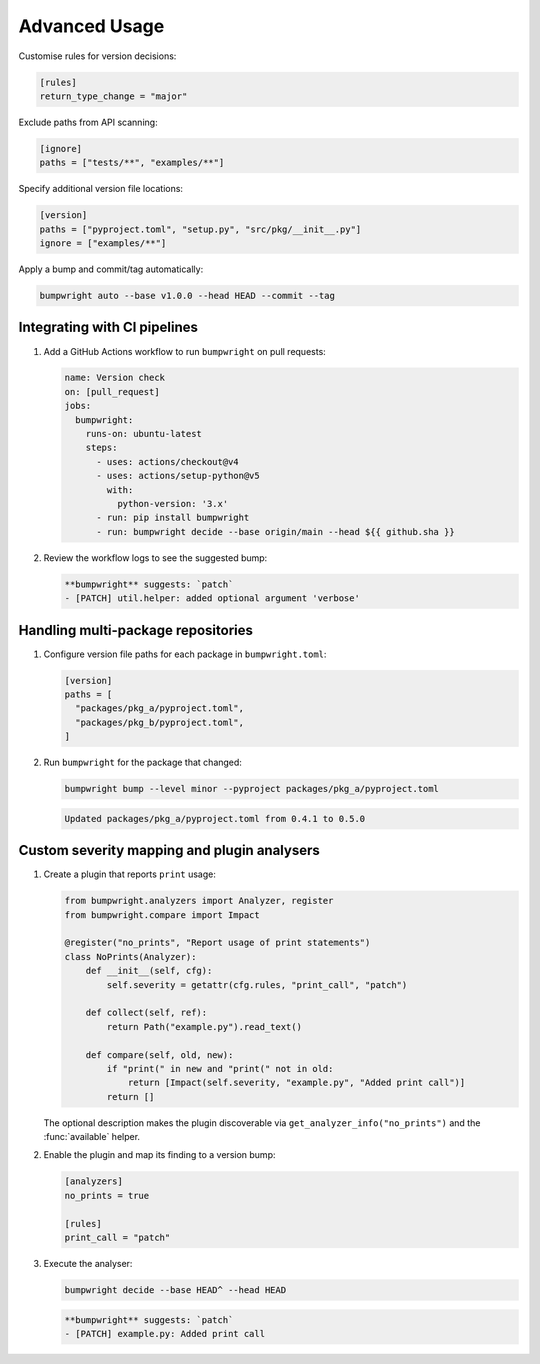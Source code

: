 Advanced Usage
==============

Customise rules for version decisions:

.. code-block:: toml

   [rules]
   return_type_change = "major"

Exclude paths from API scanning:

.. code-block:: toml

   [ignore]
   paths = ["tests/**", "examples/**"]

Specify additional version file locations:

.. code-block:: toml

   [version]
   paths = ["pyproject.toml", "setup.py", "src/pkg/__init__.py"]
   ignore = ["examples/**"]

Apply a bump and commit/tag automatically:

.. code-block:: console

   bumpwright auto --base v1.0.0 --head HEAD --commit --tag

Integrating with CI pipelines
-----------------------------

1. Add a GitHub Actions workflow to run ``bumpwright`` on pull requests:

   .. code-block:: yaml

      name: Version check
      on: [pull_request]
      jobs:
        bumpwright:
          runs-on: ubuntu-latest
          steps:
            - uses: actions/checkout@v4
            - uses: actions/setup-python@v5
              with:
                python-version: '3.x'
            - run: pip install bumpwright
            - run: bumpwright decide --base origin/main --head ${{ github.sha }}

2. Review the workflow logs to see the suggested bump:

   .. code-block:: text

      **bumpwright** suggests: `patch`
      - [PATCH] util.helper: added optional argument 'verbose'

Handling multi-package repositories
-----------------------------------

1. Configure version file paths for each package in ``bumpwright.toml``:

   .. code-block:: toml

      [version]
      paths = [
        "packages/pkg_a/pyproject.toml",
        "packages/pkg_b/pyproject.toml",
      ]

2. Run ``bumpwright`` for the package that changed:

   .. code-block:: console

      bumpwright bump --level minor --pyproject packages/pkg_a/pyproject.toml

   .. code-block:: text

      Updated packages/pkg_a/pyproject.toml from 0.4.1 to 0.5.0

Custom severity mapping and plugin analysers
--------------------------------------------

1. Create a plugin that reports ``print`` usage:

   .. code-block:: python

      from bumpwright.analyzers import Analyzer, register
      from bumpwright.compare import Impact

      @register("no_prints", "Report usage of print statements")
      class NoPrints(Analyzer):
          def __init__(self, cfg):
              self.severity = getattr(cfg.rules, "print_call", "patch")

          def collect(self, ref):
              return Path("example.py").read_text()

          def compare(self, old, new):
              if "print(" in new and "print(" not in old:
                  return [Impact(self.severity, "example.py", "Added print call")]
              return []

   The optional description makes the plugin discoverable via
   ``get_analyzer_info("no_prints")`` and the :func:`available` helper.

2. Enable the plugin and map its finding to a version bump:

   .. code-block:: toml

      [analyzers]
      no_prints = true

      [rules]
      print_call = "patch"

3. Execute the analyser:

   .. code-block:: console

      bumpwright decide --base HEAD^ --head HEAD

   .. code-block:: text

      **bumpwright** suggests: `patch`
      - [PATCH] example.py: Added print call

